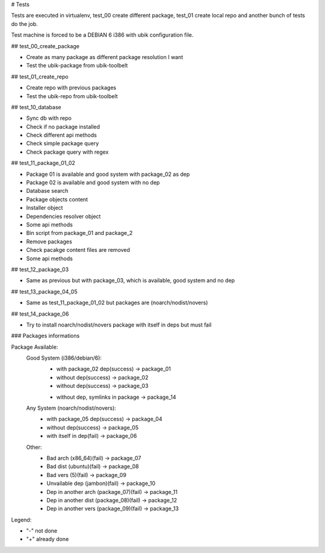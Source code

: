 # Tests

Tests are executed in virtualenv, test_00 create different package, test_01 create local repo and another bunch of tests do the job.

Test machine is forced to be a DEBIAN 6 i386 with ubik configuration file.

## test_00_create_package

- Create as many package as different package resolution I want
- Test the ubik-package from ubik-toolbelt

## test_01_create_repo

- Create repo with previous packages
- Test the ubik-repo from ubik-toolbelt

## test_10_database

- Sync db with repo
- Check if no package installed
- Check different api methods
- Check simple package query
- Check package query with regex

## test_11_package_01_02

- Package 01 is available and good system with package_02 as dep
- Package 02 is available and good system with no dep

- Database search
- Package objects content
- Installer object
- Dependencies resolver object
- Some api methods
- Bin script from package_01 and package_2
- Remove packages
- Check pacakge content files are removed
- Some api methods

## test_12_package_03

- Same as previous but with package_03, which is available, good system and no dep

## test_13_package_04_05

- Same as test_11_package_01_02 but packages are (noarch/nodist/novers)

## test_14_package_06

- Try to install noarch/nodist/novers package with itself in deps but must fail

### Packages informations

Package Available:
    Good System (i386/debian/6):
      + with package_02 dep(success)     -> package_01
      + without dep(success)             -> package_02
      + without dep(success)             -> package_03
      - without dep, symlinks in package -> package_14

    Any System (noarch/nodist/novers):
      + with package_05 dep(success)     -> package_04
      + without dep(success)             -> package_05
      + with itself in dep(fail)         -> package_06

    Other:
      - Bad arch (x86_64)(fail)                 -> package_07
      - Bad dist (ubuntu)(fail)                 -> package_08
      - Bad vers (5)(fail)                      -> package_09
      - Unvailable dep (jambon)(fail)           -> package_10
      - Dep in another arch (package_07)(fail)  -> package_11
      - Dep in another dist (package_08)(fail)  -> package_12
      - Dep in another vers (package_09)(fail)  -> package_13

Legend:

- "-" not done
- "+" already done
